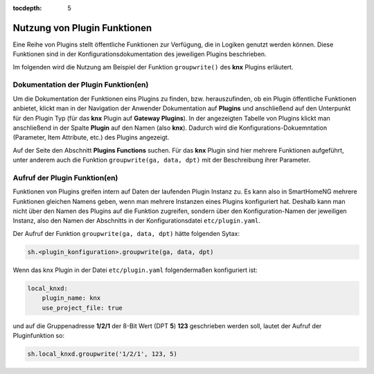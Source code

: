 
:tocdepth: 5

.. role:: redsup
.. role:: bluesup
.. role:: greensup
.. role:: blacksup


.. index:: Logiken; Plgin Funktionen

=============================
Nutzung von Plugin Funktionen
=============================

Eine Reihe von Plugins stellt öffentliche Funktionen zur Verfügung, die in Logiken genutzt werden können.
Diese Funktionen sind in der Konfigurationsdokumentation des jeweiligen Plugins beschrieben.

Im folgenden wird die Nutzung am Beispiel der Funktion ``groupwrite()`` des **knx** Plugins erläutert.

Dokumentation der Plugin Funktion(en)
=====================================

Um die Dokumentation der Funktionen eins Plugins zu finden, bzw. herauszufinden, ob ein Plugin öffentliche
Funktionen anbietet, klickt man in der Navigation der Anwender Dokumentation auf **Plugins** und anschließend auf
den Unterpunkt für den Plugin Typ (für das **knx** Plugin auf **Gateway Plugins**). In der angezeigten Tabelle
von Plugins klickt man anschließend in der Spalte **Plugin** auf den Namen (also **knx**). Dadurch wird die
Konfigurations-Dokuemntation (Parameter, Item Attribute, etc.) des Plugins angezeigt.

Auf der Seite den Abschnitt **Plugins Functions** suchen. Für das **knx** Plugin sind hier mehrere Funktionen
aufgeführt, unter anderem auch die Funktion ``groupwrite(ga, data, dpt)`` mit der Beschreibung ihrer Parameter.


Aufruf der Plugin Funktion(en)
==============================

Funktionen von Plugins greifen intern auf Daten der laufenden Plugin Instanz zu. Es kann also in SmartHomeNG
mehrere Funktionen gleichen Namens geben, wenn man mehrere Instanzen eines Plugins konfiguriert hat. Deshalb kann
man nicht über den Namen des Plugins auf die Funktion zugreifen, sondern über den Konfiguration-Namen der jeweiligen
Instanz, also den Namen der Abschnitts in der Konfigurationsdatei ``etc/plugin.yaml``.

Der Aufruf der Funktion ``groupwrite(ga, data, dpt)`` hätte folgenden Sytax:

.. code-block:: python

    sh.<plugin_konfiguration>.groupwrite(ga, data, dpt)

Wenn das knx Plugin in der Datei ``etc/plugin.yaml`` folgendermaßen konfiguriert ist:

.. code-block:: yaml

    local_knxd:
        plugin_name: knx
        use_project_file: true

und auf die Gruppenadresse **1/2/1** der 8-Bit Wert (DPT **5**) **123** geschrieben werden soll, lautet der Aufruf
der Pluginfunktion so:

.. code-block:: python

    sh.local_knxd.groupwrite('1/2/1', 123, 5)


